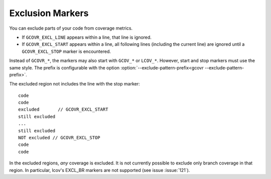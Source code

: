 .. _exclusion markers:

Exclusion Markers
=================

You can exclude parts of your code from coverage metrics.

-   If ``GCOVR_EXCL_LINE`` appears within a line,
    that line is ignored.
-   If ``GCOVR_EXCL_START`` appears within a line,
    all following lines (including the current line) are ignored
    until a ``GCOVR_EXCL_STOP`` marker is encountered.

Instead of ``GCOVR_*``,
the markers may also start with ``GCOV_*`` or ``LCOV_*``.
However, start and stop markers must use the same style.
The prefix is configurable with the option
:option:`--exclude-pattern-prefix<gcovr --exclude-pattern-prefix>`.

The excluded region not includes the line with the stop marker::

    code
    code
    excluded       // GCOVR_EXCL_START
    still excluded
    ...
    still excluded
    NOT excluded // GCOVR_EXCL_STOP
    code
    code

In the excluded regions, *any* coverage is excluded.
It is not currently possible to exclude only branch coverage in that region.
In particular, lcov's EXCL_BR markers are not supported
(see issue :issue:`121`).
